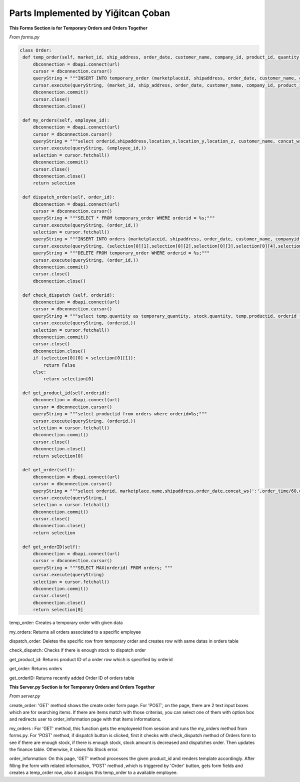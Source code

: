 Parts Implemented by Yiğitcan Çoban
================================
**This Forms Section is for Temporary Orders and Orders Together**

*From forms.py*

.. code-block:: python

   class Order:
    def temp_order(self, market_id, ship_address, order_date, customer_name, company_id, product_id, quantity, employee_id, order_time):
        dbconnection = dbapi.connect(url)
        cursor = dbconnection.cursor()
        queryString = """INSERT INTO temporary_order (marketplaceid, shipaddress, order_date, customer_name, companyid, productid, quantity, employeeid, isdispatched, order_time) VALUES (%s, %s, %s, %s, %s, %s, %s, %s, 'false', %s);"""
        cursor.execute(queryString, (market_id, ship_address, order_date, customer_name, company_id, product_id, quantity, employee_id, order_time,))
        dbconnection.commit()
        cursor.close()
        dbconnection.close()
    
    def my_orders(self, employee_id):
        dbconnection = dbapi.connect(url)
        cursor = dbconnection.cursor()
        queryString = """select orderid,shipaddress,location_x,location_y,location_z, customer_name, concat_ws(' - ',brand,name), a.quantity, (a.quantity*sellprice) as price from temporary_order a inner join stock b on a.productid = b.productid inner join products c on c.productid = a.productid WHERE employeeid = %s;"""
        cursor.execute(queryString, (employee_id,))
        selection = cursor.fetchall()
        dbconnection.commit()
        cursor.close()
        dbconnection.close()
        return selection

    def dispatch_order(self, order_id):
        dbconnection = dbapi.connect(url)
        cursor = dbconnection.cursor()
        queryString = """SELECT * FROM temporary_order WHERE orderid = %s;"""
        cursor.execute(queryString, (order_id,))
        selection = cursor.fetchall()
        queryString = """INSERT INTO orders (marketplaceid, shipaddress, order_date, customer_name, companyid, productid, quantity, order_time) VALUES (%s, %s, %s, %s, %s, %s, %s, %s);"""
        cursor.execute(queryString, (selection[0][1],selection[0][2],selection[0][3],selection[0][4],selection[0][5],selection[0][6],selection[0][7],selection[0][10],))
        queryString = """DELETE FROM temporary_order WHERE orderid = %s;"""
        cursor.execute(queryString, (order_id,))
        dbconnection.commit()
        cursor.close()
        dbconnection.close()

    def check_dispatch (self, orderid):
        dbconnection = dbapi.connect(url)
        cursor = dbconnection.cursor()
        queryString = """select temp.quantity as temporary_quantity, stock.quantity, temp.productid, orderid from stock inner join temporary_order as temp on stock.productid = temp.productid where orderid = %s;"""
        cursor.execute(queryString, (orderid,))
        selection = cursor.fetchall()
        dbconnection.commit()
        cursor.close()
        dbconnection.close()
        if (selection[0][0] > selection[0][1]):
            return False
        else:
            return selection[0]

    def get_product_id(self,orderid):
        dbconnection = dbapi.connect(url)
        cursor = dbconnection.cursor()
        queryString = """select productid from orders where orderid=%s;"""
        cursor.execute(queryString, (orderid,))
        selection = cursor.fetchall()
        dbconnection.commit()
        cursor.close()
        dbconnection.close()
        return selection[0]

    def get_order(self):
        dbconnection = dbapi.connect(url)
        cursor = dbconnection.cursor()
        queryString = """select orderid, marketplace.name,shipaddress,order_date,concat_ws(':',order_time/60,order_time%60) as time,customer_name,cargocompany.name,concat_ws(' - ',products.brand,products.name) as product_info,quantity from orders inner join products on orders.productid = products.productid inner join cargocompany on orders.companyid=cargocompany.companyid inner join marketplace on orders.marketplaceid = marketplace.marketid;"""
        cursor.execute(queryString,)
        selection = cursor.fetchall()
        dbconnection.commit()
        cursor.close()
        dbconnection.close()
        return selection

    def get_orderID(self):
        dbconnection = dbapi.connect(url)
        cursor = dbconnection.cursor()
        queryString = """SELECT MAX(orderid) FROM orders; """
        cursor.execute(queryString)
        selection = cursor.fetchall()
        dbconnection.commit()
        cursor.close()
        dbconnection.close()
        return selection[0]
        
        
temp_order: Creates a temporary order with given data

my_orders: Returns all orders associated to a specific employee

dispatch_order: Deletes the specific row from temporary order and creates row with same datas in orders table

check_dispatch: Checks if there is enough stock to dispatch order

get_product_id: Returns product ID of a order row which is specified by orderid

get_order: Returns orders

get_orderID: Returns recently added Order ID of orders table

**This Server.py Section is for Temporary Orders and Orders Together**

*From server.py*

.. code-block:: python
   @app.route("/create_order",methods=['GET', 'POST'])
   def create_order():
       if request.method == 'GET':
           return render_template('create_order.html')

       elif request.method == 'POST':
           if (request.form['submit_button'] == 'Order Selected'):
               option = request.form['options']
               return redirect(url_for('order_information', product_id=option))

           elif (request.form['submit_button'] == 'Submit'):
               item_id = request.form.get('item_id')
               item_name = request.form.get('item_name')
               obj = forms.Product()
               data = obj.Product_select(item_id, item_name)
               return render_template('create_order.html', data=data)

           elif (request.form['submit_button'] == 'Homepage'):
               return redirect(url_for('home_page'))
               
   @app.route ('/my_orders', methods= ['GET', 'POST'])
   def my_orders():
       if request.method == 'GET':

           employee_id = session['employeeid']
           obj = forms.Order()
           data = obj.my_orders(employee_id)
           if request.args.get('error'):
               return render_template('my_orders.html', data=data, message=request.args.get('error'))
           else:
               return render_template('my_orders.html', data=data)

       elif request.method == 'POST':
           if (request.form['submit_button'] == 'Dispatch Selected'):
               option = request.form['options'] 
               obj = forms.Order()
               if obj.check_dispatch(option):
                   obj2 = forms.Stock()
                   obj2.update_quantity(-obj.check_dispatch(option)[0],obj2.get_ID(obj.check_dispatch(option)[2])[0][0])
                   obj.dispatch_order(option)
                   obj3 = forms.Finance()
                   obj3.weSoldSmth(obj.get_orderID())
                   return redirect(url_for('my_orders'))
               else:
                   return redirect(url_for('my_orders',error='NO STOCK!'))

           elif (request.form['submit_button'] == 'Homepage'):
               return redirect(url_for('home_page'))

   @app.route ("/order_information/<product_id>",methods=['GET', 'POST'])
   def order_information(product_id):
       if request.method == 'GET':
           obj = forms.Product()
           data = obj.Product_select(product_id, '')
           data = [data[0][0], data[0][1], data[0][2], data[0][3]]
           obj2 = forms.MarketPlace()
           data2 = obj2.MarketPlace_select('*','')
           obj3 = forms.CargoCompany()
           data3 = obj3.cargo_select('*','')
           data = [[data], [data2], [data3]]
           print(data)
           return render_template('order_information.html', data=data)
       elif request.method == 'POST':
           if (request.form['submit_button'] == 'Order'):
               market_id = request.form.get('market_id')
               cargo_id = request.form.get('cargo_id')
               order_address = request.form.get('order_address')
               customer_name = request.form.get('customer_name')
               order_quantity = request.form.get('order_quantity')
               order_date = datetime.now().strftime("%d/%m/%Y")
               order_time = str(int(datetime.now().strftime("%H"))*60 + int(datetime.now().strftime("%M")))
               order_week_day = datetime.today().weekday() + 1
               obj1 = forms.Employee()
               employee_id = obj1.Employee_select_id(order_week_day, order_time)[0]
               obj2 = forms.Order()
               obj2.temp_order(market_id, order_address, order_date, customer_name, cargo_id, product_id, order_quantity, employee_id, order_time)
               return redirect(url_for('home_page'))

create_order: 'GET' method shows the create order form page. For 'POST', on the page, there are 2 text input boxes which are for searching items. If there are items match with those criterias, you can select one of them with option box and redirects user to order_information page with that items informations.

my_orders : For 'GET' method, this function gets the employeeid from session and runs the my_orders method from forms.py. For 'POST' method, if dispatch button is clicked, first it checks with check_dispatch method of Orders form to see if there are enough stock, if there is enough stock, stock amount is decreased and dispatches order. Then updates the finance table. Otherwise, it raises No Stock error. 

order_information: On this page, 'GET' method processes the given product_id and renders template accordingly. After filling the form with related information, 'POST' method ,which is triggered by 'Order' button, gets form fields and creates a temp_order row, also it assigns this temp_order to a available employee.

